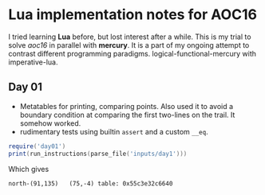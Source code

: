 * Lua implementation notes for AOC16
  I tried learning *Lua* before, but lost interest after a while. This is my trial to solve /aoc16/ in parallel with *mercury*. It is a part of my ongoing attempt to contrast different programming paradigms. logical-functional-mercury with imperative-lua.

** Day 01
   - Metatables for printing, comparing points. Also used it to avoid a boundary condition at comparing the first two-lines on the trail. It somehow worked.
   - rudimentary tests using builtin ~assert~ and a custom ~__eq~.
   #+begin_src lua
     require('day01')
     print(run_instructions(parse_file('inputs/day1')))
   #+end_src
   Which gives
   #+begin_example
   north-(91,135)	(75,-4)	table: 0x55c3e32c6640
   #+end_example
